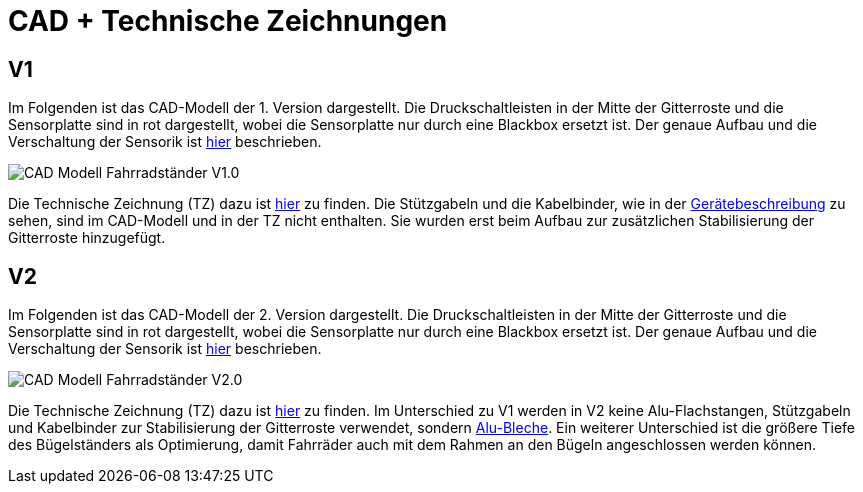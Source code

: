 # CAD + Technische Zeichnungen

## V1

Im Folgenden ist das CAD-Modell der 1. Version dargestellt. Die Druckschaltleisten in der Mitte der Gitterroste und die Sensorplatte sind in rot dargestellt, wobei die Sensorplatte nur durch eine Blackbox ersetzt ist. Der genaue Aufbau und die Verschaltung der Sensorik ist link:..[hier] beschrieben.

image::CAD-Modell_Fahrradständer_V1.0.png[]

Die Technische Zeichnung (TZ) dazu ist link:TZ_V1_ZSB_Fahrradständer.pdf[hier] zu finden. Die Stützgabeln und die Kabelbinder, wie in der link:..[Gerätebeschreibung] zu sehen, sind im CAD-Modell und in der TZ nicht enthalten. Sie wurden erst beim Aufbau zur zusätzlichen Stabilisierung der Gitterroste hinzugefügt.

## V2

Im Folgenden ist das CAD-Modell der 2. Version dargestellt. Die Druckschaltleisten in der Mitte der Gitterroste und die Sensorplatte sind in rot dargestellt, wobei die Sensorplatte nur durch eine Blackbox ersetzt ist. Der genaue Aufbau und die Verschaltung der Sensorik ist link:..[hier] beschrieben.

image::CAD-Modell_Fahrradständer_V2.0.png[]

Die Technische Zeichnung (TZ) dazu ist link:TZ_V2_ZSB_Fahrradständer.pdf[hier] zu finden. Im Unterschied zu V1 werden in V2 keine Alu-Flachstangen, Stützgabeln und Kabelbinder zur Stabilisierung der Gitterroste verwendet, sondern link:TZ_Alu_Blech_V2_Fahrradständer.pdf[Alu-Bleche]. Ein weiterer Unterschied ist die größere Tiefe des Bügelständers als Optimierung, damit Fahrräder auch mit dem Rahmen an den Bügeln angeschlossen werden können.
